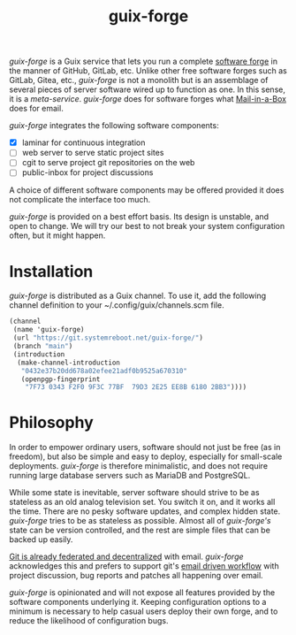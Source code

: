 #+TITLE: guix-forge

/guix-forge/ is a Guix service that lets you run a complete [[https://en.wikipedia.org/wiki/Forge_(software)][software forge]] in the manner of GitHub, GitLab, etc. Unlike other free software forges such as GitLab, Gitea, etc., /guix-forge/ is not a monolith but is an assemblage of several pieces of server software wired up to function as one. In this sense, it is a /meta-service/. /guix-forge/ does for software forges what [[https://mailinabox.email/][Mail-in-a-Box]] does for email.

/guix-forge/ integrates the following software components:

- [X] laminar for continuous integration
- [ ] web server to serve static project sites
- [ ] cgit to serve project git repositories on the web
- [ ] public-inbox for project discussions

A choice of different software components may be offered provided it does not complicate the interface too much.

/guix-forge/ is provided on a best effort basis. Its design is unstable, and open to change. We will try our best to not break your system configuration often, but it might happen.

* Installation

/guix-forge/ is distributed as a Guix channel. To use it, add the following channel definition to your ~/.config/guix/channels.scm file.

#+BEGIN_SRC scheme
  (channel
   (name 'guix-forge)
   (url "https://git.systemreboot.net/guix-forge/")
   (branch "main")
   (introduction
    (make-channel-introduction
     "0432e37b20dd678a02efee21adf0b9525a670310"
     (openpgp-fingerprint
      "7F73 0343 F2F0 9F3C 77BF  79D3 2E25 EE8B 6180 2BB3"))))
#+END_SRC

* Philosophy

In order to empower ordinary users, software should not just be free (as in freedom), but also be simple and easy to deploy, especially for small-scale deployments. /guix-forge/ is therefore minimalistic, and does not require running large database servers such as MariaDB and PostgreSQL.

While some state is inevitable, server software should strive to be as stateless as an old analog television set. You switch it on, and it works all the time. There are no pesky software updates, and complex hidden state. /guix-forge/ tries to be as stateless as possible. Almost all of /guix-forge's/ state can be version controlled, and the rest are simple files that can be backed up easily.

[[https://drewdevault.com/2018/07/23/Git-is-already-distributed.html][Git is already federated and decentralized]] with email. /guix-forge/ acknowledges this and prefers to support git's [[https://drewdevault.com/2018/07/02/Email-driven-git.html][email driven workflow]] with project discussion, bug reports and patches all happening over email.

/guix-forge/ is opinionated and will not expose all features provided by the software components underlying it. Keeping configuration options to a minimum is necessary to help casual users deploy their own forge, and to reduce the likelihood of configuration bugs.
